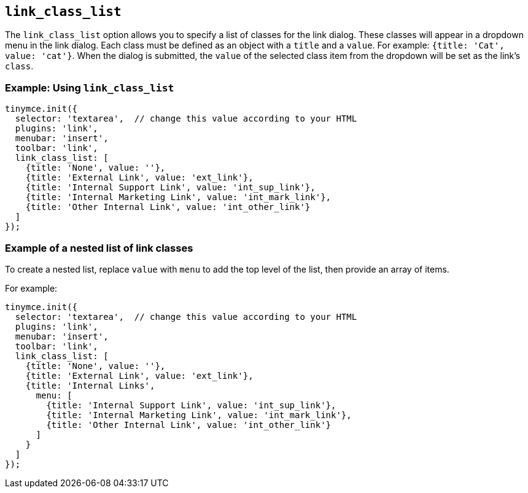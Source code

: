 [[link_class_list]]
== `+link_class_list+`

The `+link_class_list+` option allows you to specify a list of classes for the link dialog. These classes will appear in a dropdown menu in the link dialog. Each class must be defined as an object with a `+title+` and a `+value+`. For example: `+{title: 'Cat', value: 'cat'}+`. When the dialog is submitted, the `+value+` of the selected class item from the dropdown will be set as the link's `+class+`.

=== Example: Using `+link_class_list+`

[source,js]
----
tinymce.init({
  selector: 'textarea',  // change this value according to your HTML
  plugins: 'link',
  menubar: 'insert',
  toolbar: 'link',
  link_class_list: [
    {title: 'None', value: ''},
    {title: 'External Link', value: 'ext_link'},
    {title: 'Internal Support Link', value: 'int_sup_link'},
    {title: 'Internal Marketing Link', value: 'int_mark_link'},
    {title: 'Other Internal Link', value: 'int_other_link'}
  ]
});
----

=== Example of a nested list of link classes

To create a nested list, replace `+value+` with `+menu+` to add the top level of the list, then provide an array of items.

For example:

[source,js]
----
tinymce.init({
  selector: 'textarea',  // change this value according to your HTML
  plugins: 'link',
  menubar: 'insert',
  toolbar: 'link',
  link_class_list: [
    {title: 'None', value: ''},
    {title: 'External Link', value: 'ext_link'},
    {title: 'Internal Links',
      menu: [
        {title: 'Internal Support Link', value: 'int_sup_link'},
        {title: 'Internal Marketing Link', value: 'int_mark_link'},
        {title: 'Other Internal Link', value: 'int_other_link'}
      ]
    }
  ]
});
----
